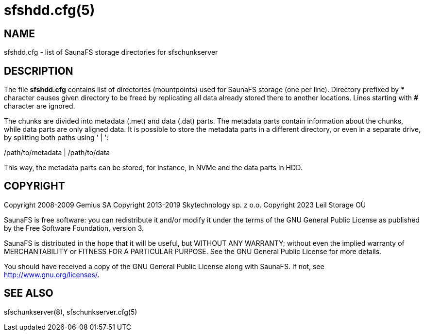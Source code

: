 sfshdd.cfg(5)
=============

== NAME

sfshdd.cfg - list of SaunaFS storage directories for sfschunkserver

== DESCRIPTION

The file *sfshdd.cfg* contains list of directories (mountpoints) used for SaunaFS storage (one per
line). Directory prefixed by *** character causes given directory to be freed by replicating all
data already stored there to another locations. Lines starting with *#* character are ignored.

The chunks are divided into metadata (.met) and data (.dat) parts. The metadata parts contain
information about the chunks, while data parts are only aligned data. It is possible to store the
metadata parts in a different directory, or even in a separate drive, by splitting both paths
using ' | ':

/path/to/metadata | /path/to/data

This way, the metadata parts can be stored, for instance, in NVMe and the data parts in HDD.

== COPYRIGHT

Copyright 2008-2009 Gemius SA
Copyright 2013-2019 Skytechnology sp. z o.o.
Copyright 2023      Leil Storage OÜ

SaunaFS is free software: you can redistribute it and/or modify it under the terms of the GNU
General Public License as published by the Free Software Foundation, version 3.

SaunaFS is distributed in the hope that it will be useful, but WITHOUT ANY WARRANTY; without even
the implied warranty of MERCHANTABILITY or FITNESS FOR A PARTICULAR PURPOSE. See the GNU General
Public License for more details.

You should have received a copy of the GNU General Public License along with SaunaFS. If not, see
<http://www.gnu.org/licenses/>.

== SEE ALSO

sfschunkserver(8), sfschunkserver.cfg(5)
